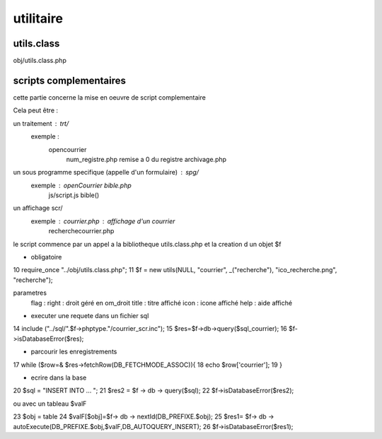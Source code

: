 .. _framework:

##########
utilitaire
##########

=======================
utils.class
=======================

obj/utils.class.php


=======================
scripts complementaires
=======================

cette partie concerne la mise en oeuvre de script complementaire

Cela peut être :

un traitement : trt/
    exemple :
        opencourrier
            num_registre.php remise a 0 du registre
            archivage.php
un sous programme specifique (appelle d'un formulaire) : spg/
    exemple : openCourrier bible.php
                           js/script.js bible() 

un affichage scr/
    exemple : courrier.php : affichage d'un courrier
              recherchecourrier.php

le script commence par un appel a la bibliotheque utils.class.php et la creation d un objet $f

* obligatoire
10 require_once "../obj/utils.class.php";
11 $f = new utils(NULL, "courrier", _("recherche"), "ico_recherche.png", "recherche");

parametres 
    flag :
    right : droit géré en om_droit
    title : titre affiché
    icon  : icone affiché
    help  : aide affiché


* executer une requete dans un fichier sql
14 include ("../sql/".$f->phptype."/courrier_scr.inc");
15 $res=$f->db->query($sql_courrier);
16 $f->isDatabaseError($res);

* parcourir les enregistrements
17 while ($row=& $res->fetchRow(DB_FETCHMODE_ASSOC)){
18     echo $row['courrier'];
19 }

* ecrire dans la base

20  $sql = "INSERT INTO ... ";
21  $res2 = $f -> db -> query($sql);
22  $f->isDatabaseError($res2);

ou avec un tableau $valF

23 $obj = table
24 $valF[$obj]=$f-> db -> nextId(DB_PREFIXE.$obj);
25 $res1= $f-> db -> autoExecute(DB_PREFIXE.$obj,$valF,DB_AUTOQUERY_INSERT);
26 $f->isDatabaseError($res1);






 

    